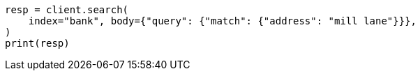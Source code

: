 // getting-started.asciidoc:482

[source, python]
----
resp = client.search(
    index="bank", body={"query": {"match": {"address": "mill lane"}}},
)
print(resp)
----